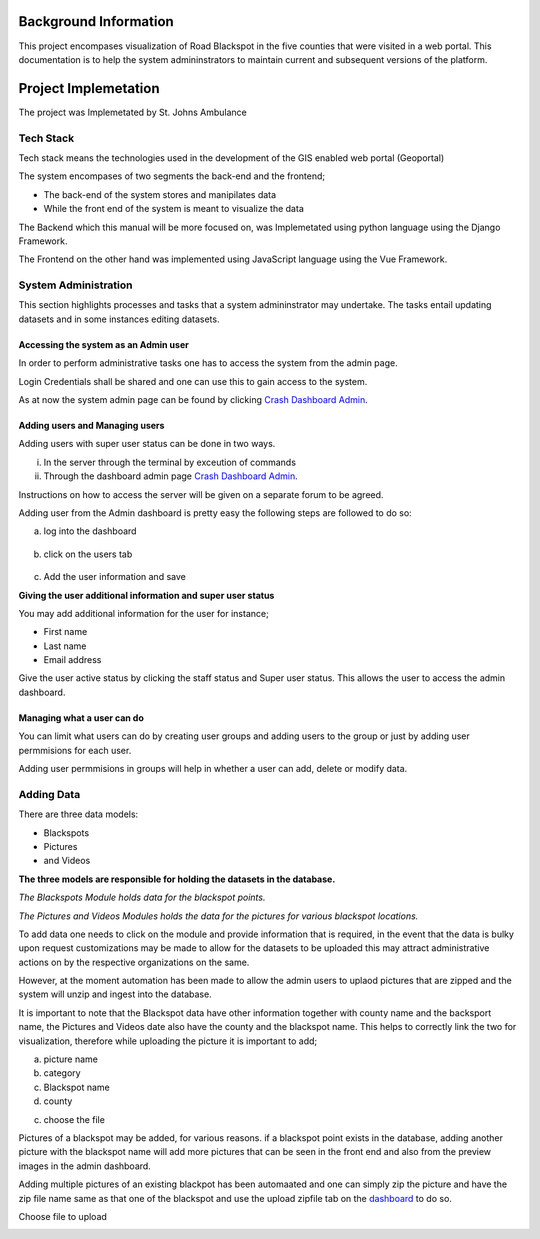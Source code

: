 ######################
Background Information
######################

This project encompases visualization of Road Blackspot in the five counties that
were visited in a web portal. This documentation is to help the system admininstrators to maintain current and 
subsequent versions of the platform. 


#####################
Project Implemetation
#####################

The project was Implemetated by St. Johns Ambulance


Tech Stack
----------
Tech stack means the technologies used in the development of the GIS enabled web portal (Geoportal)

The system encompases of two segments the back-end and the frontend;

* The back-end of the system stores and manipilates data 

* While the front end of the system is meant to visualize the data

The Backend which this manual will be more focused on, was Implemetated using python language using the Django Framework.

The Frontend on the other hand was implemented using JavaScript language using the Vue Framework. 


System Administration
---------------------

This section highlights processes and tasks that a system admininstrator may undertake. 
The tasks entail updating datasets and in some instances editing datasets. 

**************************************
Accessing the system  as an Admin user
**************************************

In order to perform administrative tasks one has to access the system from the admin page. 

Login Credentials shall be shared and one can use this to gain access to the system. 

As at now the system admin page can be found by clicking `Crash Dashboard Admin`_.



*******************************
Adding users and Managing users
*******************************  

Adding users with super user status can be done in two ways.

i. In the server through the terminal by exceution of commands

ii. Through the dashboard admin page `Crash Dashboard Admin`_.

Instructions on how to access the server will be given on a separate forum to be agreed.

Adding user from the Admin dashboard is pretty easy the following steps are followed to do so:

a. log into the dashboard 

.. image:: ../Images/login.png
    :alt: Admin panel login

.. figure:: ../Images/admin_dashboard.png
    :alt: Admin panel outlook

b. click on the users tab

.. figure:: ../Images/users.png
    :alt: Users 


.. figure:: ../Images/user_dialog.png
    :alt: Click on ADD USER +

c. Add the user information and save

.. image:: ../Images/adding_user.png
    :alt: adding user information

**Giving the user additional information and super user status**


You may add additional information for the user for instance;

* First name 

* Last name 

* Email address

Give the user active status by clicking the staff status and Super user status. This 
allows the user to access the admin dashboard. 

.. image:: ../Images/additional_info.png

***************************
Managing what a user can do 
***************************

You can limit what users can do by creating user groups and adding users to the group or just by adding user permmisions for 
each user.

Adding user permmisions in groups will help in whether a user can add, delete or modify data. 

.. image:: ../Images/userpermissions.png



Adding Data
-----------

There are three data models:

* Blackspots

* Pictures 

* and Videos

**The three models are responsible for holding the datasets in the database.**

*The Blackspots Module holds data for the blackspot points.*

*The Pictures and Videos Modules holds the data for the pictures for various blackspot locations.*

To add data one needs to click on the module and provide information that is required, in the event that the data is bulky
upon request customizations may be made to allow for the datasets to be uploaded this may attract administrative actions on by the 
respective organizations on the same. 

However, at the moment automation has been made to allow the admin users to uplaod pictures that are zipped and the system will unzip and ingest into the database.

It is important to note that the Blackspot data have other information together with county name and the backsport name, the Pictures and Videos date also have the county
and the blackspot name. This helps to correctly link the two for visualization, therefore while uploading the picture it is important to add;

a. picture name 

b. category 

c. Blackspot name 

d. county 

c. choose the file 

.. image:: /Images/adding_pic.png

Pictures of a blackspot may be added, for various reasons. if a blackspot point exists in the database,
adding another picture with the blackspot name will add more pictures that can be seen in the front end and also from the 
preview images in the admin dashboard. 

Adding multiple pictures of an existing blackpot has been automaated and one can simply zip the picture and have the zip file name same as that one 
of the blackspot and use the upload zipfile tab on the `dashboard`_ to do so. 

.. image:: /Images/adding_zip_pic.png

Choose file to upload

.. image:: /Images/upload_zip.png




.. _dashboard: http://45.63.48.25:8080/admin/dashboard/pictures/upload-csv/


.. _Crash Dashboard Admin: http://45.63.48.25:8080/admin/